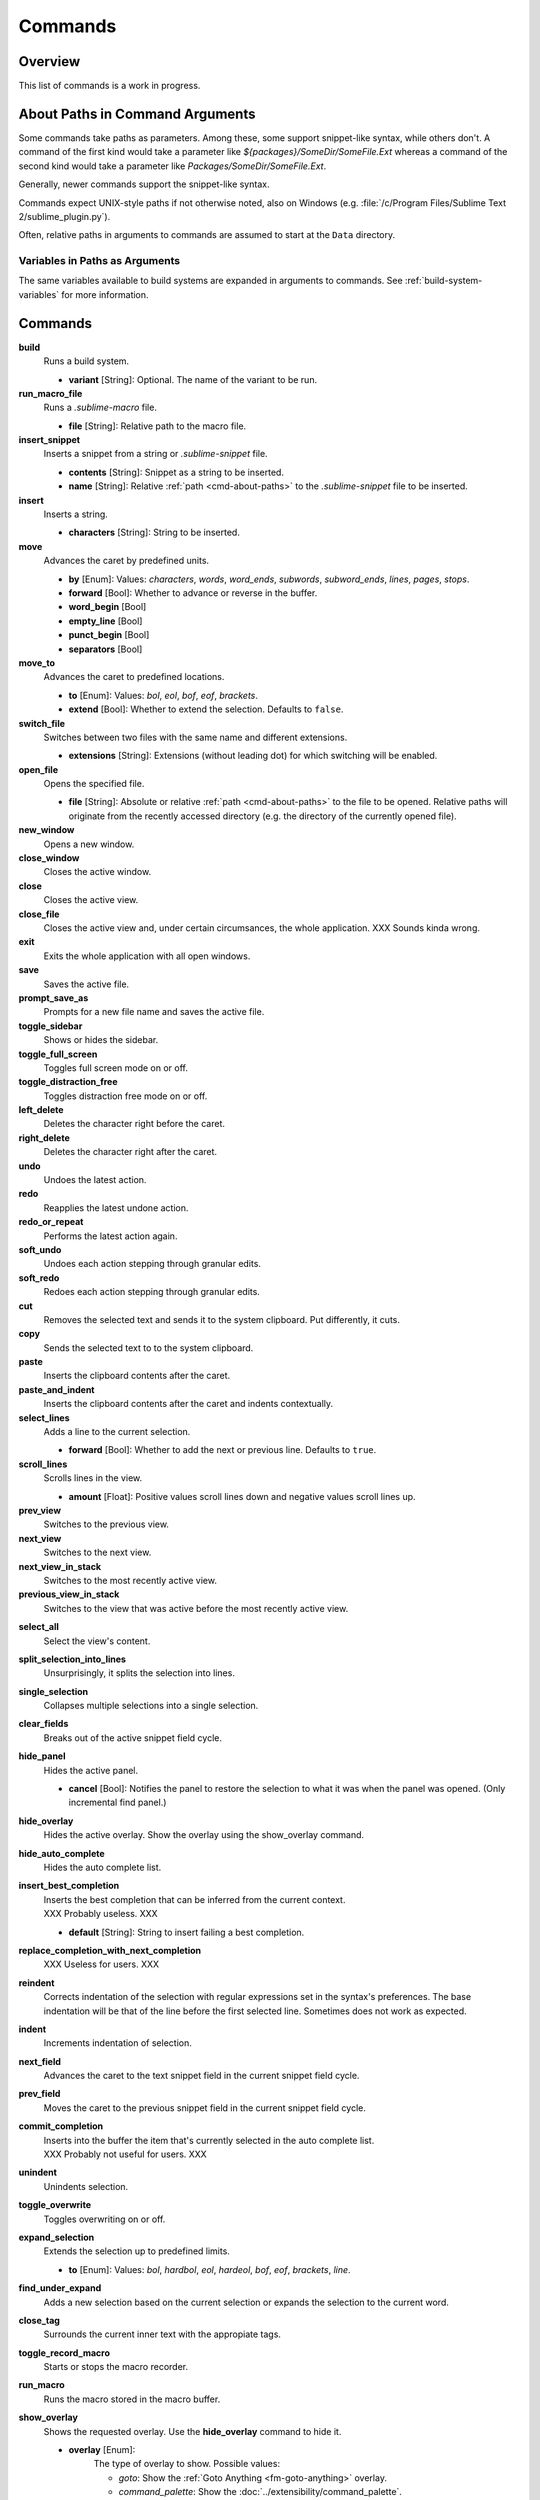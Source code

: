 ========
Commands
========

Overview
========

.. named actions, used everywhere, take json arguments

This list of commands is a work in progress.


.. _cmd-about-paths:

About Paths in Command Arguments
================================

Some commands take paths as parameters. Among these, some support snippet-like
syntax, while others don't. A command of the first kind would take a parameter
like *${packages}/SomeDir/SomeFile.Ext* whereas a command of the second kind
would take a parameter like *Packages/SomeDir/SomeFile.Ext*.

Generally, newer commands support the snippet-like syntax.

Commands expect UNIX-style paths if not otherwise noted, also on
Windows (e.g. :file:`/c/Program Files/Sublime Text 2/sublime_plugin.py`).

Often, relative paths in arguments to commands are assumed to start at the
``Data`` directory.

Variables in Paths as Arguments
-------------------------------

The same variables available to build systems are expanded in arguments to
commands. See :ref:`build-system-variables` for more information.


.. TODO: split into Window and Text (and Application) commands since they behave
.. differently and require other call mechanisms when called from a plugin

.. _cmd-list:

Commands
========

**build**
	Runs a build system.

	- **variant** [String]: Optional. The name of the variant to be run.

**run_macro_file**
	Runs a *.sublime-macro* file.

	- **file** [String]: Relative path to the macro file.

**insert_snippet**
	Inserts a snippet from a string or *.sublime-snippet* file.

	- **contents** [String]: Snippet as a string to be inserted.
	- **name** [String]: Relative :ref:`path <cmd-about-paths>` to the *.sublime-snippet* file to be
	  inserted.

**insert**
	Inserts a string.

	- **characters** [String]: String to be inserted.

**move**
	Advances the caret by predefined units.

	- **by** [Enum]: Values: *characters*, *words*, *word_ends*, *subwords*,
	  *subword_ends*, *lines*, *pages*, *stops*.
	- **forward** [Bool]: Whether to advance or reverse in the buffer.
	- **word_begin** [Bool]
	- **empty_line** [Bool]
	- **punct_begin** [Bool]
	- **separators** [Bool]

**move_to**
	Advances the caret to predefined locations.

	- **to** [Enum]: Values: *bol*, *eol*, *bof*, *eof*, *brackets*.
	- **extend** [Bool]: Whether to extend the selection. Defaults to ``false``.

**switch_file**
	Switches between two files with the same name and different extensions.

	- **extensions** [String]: Extensions (without leading dot) for which
	  switching will be enabled.

**open_file**
	Opens the specified file.

	- **file** [String]: Absolute or relative :ref:`path <cmd-about-paths>`
	  to the file to be opened. Relative paths will originate from the recently
	  accessed directory (e.g. the directory of the currently opened file).

**new_window**
	Opens a new window.

**close_window**
	Closes the active window.

**close**
	Closes the active view.

**close_file**
	Closes the active view and, under certain circumsances, the whole
	application.
	XXX Sounds kinda wrong.

**exit**
	Exits the whole application with all open windows.

**save**
	Saves the active file.

**prompt_save_as**
	Prompts for a new file name and saves the active file.

**toggle_sidebar**
	Shows or hides the sidebar.

**toggle_full_screen**
	Toggles full screen mode on or off.

**toggle_distraction_free**
	Toggles distraction free mode on or off.

**left_delete**
	Deletes the character right before the caret.

**right_delete**
	Deletes the character right after the caret.

**undo**
	Undoes the latest action.

**redo**
	Reapplies the latest undone action.

**redo_or_repeat**
	Performs the latest action again.

**soft_undo**
	Undoes each action stepping through granular edits.

**soft_redo**
	Redoes each action stepping through granular edits.

**cut**
	Removes the selected text and sends it to the system clipboard. Put
	differently, it cuts.

**copy**
	Sends the selected text to to the system clipboard.

**paste**
	Inserts the clipboard contents after the caret.

**paste_and_indent**
	Inserts the clipboard contents after the caret and indents contextually.

**select_lines**
	Adds a line to the current selection.

	- **forward** [Bool]: Whether to add the next or previous line. Defaults to
	  ``true``.

**scroll_lines**
	Scrolls lines in the view.

	- **amount** [Float]: Positive values scroll lines down and negative values
	  scroll lines up.

**prev_view**
	Switches to the previous view.

**next_view**
	Switches to the next view.

**next_view_in_stack**
	Switches to the most recently active view.

**previous_view_in_stack**
	Switches to the view that was active before the most recently active view.

.. XXX I don't think this is very clear or even true.

**select_all**
	Select the view's content.

**split_selection_into_lines**
	Unsurprisingly, it splits the selection into lines.

**single_selection**
	Collapses multiple selections into a single selection.

**clear_fields**
	Breaks out of the active snippet field cycle.

**hide_panel**
	Hides the active panel.

	- **cancel** [Bool]: Notifies the panel to restore the selection to what it
	  was when the panel was opened. (Only incremental find panel.)

**hide_overlay**
	Hides the active overlay.  Show the overlay using the show_overlay command.

**hide_auto_complete**
	Hides the auto complete list.

**insert_best_completion**
	| Inserts the best completion that can be inferred from the current context.
	| XXX Probably useless. XXX

	- **default** [String]: String to insert failing a best completion.

**replace_completion_with_next_completion**
	XXX Useless for users. XXX

**reindent**
	Corrects indentation of the selection with regular expressions set in the
	syntax's preferences. The base indentation will be that of the line before
	the first selected line.
	Sometimes does not work as expected.

**indent**
	Increments indentation of selection.

**next_field**
	Advances the caret to the text snippet field in the current snippet field
	cycle.

**prev_field**
	Moves the caret to the previous snippet field in the current snippet field
	cycle.

**commit_completion**
	| Inserts into the buffer the item that's currently selected in the auto
	  complete list.
	| XXX Probably not useful for users. XXX

**unindent**
	Unindents selection.

**toggle_overwrite**
	Toggles overwriting on or off.

**expand_selection**
	Extends the selection up to predefined limits.

	- **to** [Enum]: Values: *bol*, *hardbol*, *eol*, *hardeol*, *bof*, *eof*,
	  *brackets*, *line*.

**find_under_expand**
	Adds a new selection based on the current selection or expands the
	selection to the current word.

**close_tag**
	Surrounds the current inner text with the appropiate tags.

**toggle_record_macro**
	Starts or stops the macro recorder.

**run_macro**
	Runs the macro stored in the macro buffer.

**show_overlay**
	Shows the requested overlay. Use the **hide_overlay** command to hide it.

	- **overlay** [Enum]:
		The type of overlay to show. Possible values:

		- *goto*: Show the :ref:`Goto Anything <fm-goto-anything>` overlay.
		- *command_palette*: Show the :doc:`../extensibility/command_palette`.

	- **show_files** [Bool]: If using the goto overlay, start by displaying
	  files rather than an empty widget.
	- **text** [String]: The initial contents to put in the overlay.

**show_panel**
	Shows a panel.

	- **panel** [Enum]: Values: *incremental_find*, *find*, *replace*,
	  *find_in_files*, *console* or *output.<panel_name>*.
	- **reverse** [Bool]: Whether to search backwards in the buffer.
	- **toggle** [Bool]: Whether to hide the panel if it's already visible.

**find_next**
	Finds the next occurrence of the current search term.

**find_prev**
	Finds the previous occurrence of the current search term.

**find_under**
	Finds the next occurrence of the current selection or the current word.

**find_under_prev**
	Finds the previous occurrence of the current selection or the current word.

**find_all_under**
	Finds all occurrences of the current selection or the current word.

**slurp_find_string**
	Copies the current selection or word into the "find" field of the find
	panel.

**slurp_replace_string**
	Copies the current selection or word into the "replace" field of the find
	and replace panel.

**next_result**
	Advance to the next captured result.

**prev_result**
	Move to the previous captured result.

**toggle_setting**
	Toggles the value of a boolean setting.

	- **setting** [String]: The name of the setting to be toggled.

**next_misspelling**
	Advance to the next misspelling

**prev_misspelling**
	Move to the previous misspelling.

**swap_line_down**
	Swaps the current line with the line below.

**swap_line_up**
	Swaps the current line with the line above.

**toggle_comment**
	Comments or uncomments the active lines, if available.

	- **block** [Bool]: Whether to prefer a block comment.

**join_lines**
	Joins the current line with the next one.

**duplicate_line**
	Duplicates the current line or selections if any.

**auto_complete**
	Opens the auto complete list.

**replace_completion_with_auto_complete**
	XXX Useless for users. XXX

**show_scope_name**
	Shows the name for the caret's scope in the status bar.

.. _cmd-exec:

**exec**
	Runs an external process asynchronously. On Windows, GUIs are supressed.

	``exec`` is the default command used by build systems, thus it provides
	similar functionality. However, a few options in build systems are taken
	care of by Sublime Text internally so they list below only contains
	parameters accepted by this command.

	- **cmd** [[String]]
	- **file_regex** [String]
	- **line_regex** [String]
	- **working_dir** [String]
	- **encoding** [String]
	- **env** [{String, String}]
	- **path** [String]
	- **shell** [Bool]
	- **kill** [Bool]: If ``True`` will simply terminate the current build
	  process. This is invoked via *Build: Cancel* command from the
	  :ref:`Command Palette <ext-command-palette-overview>`.
	- **quiet** [Bool]: If ``True`` prints less information about running the
	  command.

	.. seealso::

		:ref:`Arbitrary Options for build systems <build-arbitrary-options>`
			Detailed documentation on all other available options.


**transpose**
	Makes stuff dance.

**sort_lines**
	Sorts lines.

	- **case_sensitive** [Bool]: Whether the sort should be case sensitive.

**set_layout**
	XXX

**focus_group**
	XXX

**move_to_group**
	XXX

**select_by_index**
	XXX

**next_bookmark**
	Select the next bookmarked region.

**prev_bookmark**
	Select the previous bookmarked region.

**toggle_bookmark**
	Sets or unsets a bookmark for the active region(s). (Bookmarks can be
	accessed via the regions API using ``"bookmarks"`` as the key.)

**clear_bookmarks**
	Removes all bookmarks.

**select_all_bookmarks**
	Selects all bookmarked regions.

**wrap_lines**
	Wraps lines. By default, it wraps lines at the first ruler's column.

	- **width** [Int]: Specifies the column at which lines should be wrapped.

**upper_case**
	Makes the selection upper case.

**lower_case**
	Makes the selection lower case.

**title_case**
	Capitalizes the selection's first character and turns the rest into lower
	case.

**swap_case**
	Swaps the case of each character in the selection.

**set_mark**
	XXX

**select_to_mark**
	XXX

**delete_to_mark**
	XXX

**swap_with_mark**
	XXX

**yank**
	XXX

**show_at_center**
	XXX

**increase_font_size**
	Increases the font size.

**decrease_font_size**
	Decreases the font size.

**fold**
	XXX

**unfold**
	XXX

**fold_by_level**
	XXX

**context_menu**
	Shows the context menu.

.. Some regex-related and search-related commands missing. They don't seem to
.. be too useful.
